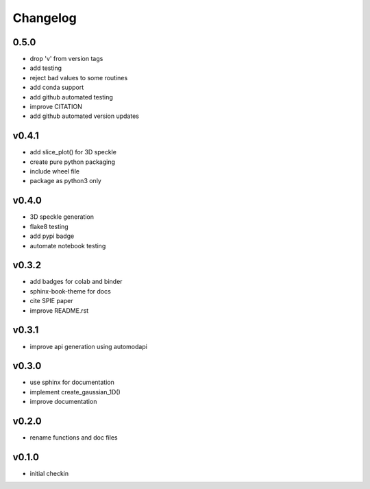 Changelog
=========

0.5.0
------
* drop 'v' from version tags
* add testing
* reject bad values to some routines
* add conda support
* add github automated testing
* improve CITATION
* add github automated version updates

v0.4.1
------
* add slice_plot() for 3D speckle
* create pure python packaging
* include wheel file
* package as python3 only

v0.4.0
------
* 3D speckle generation
* flake8 testing
* add pypi badge
* automate notebook testing

v0.3.2
------
* add badges for colab and binder
* sphinx-book-theme for docs
* cite SPIE paper
* improve README.rst

v0.3.1
------
* improve api generation using automodapi

v0.3.0
------
* use sphinx for documentation
* implement create_gaussian_1D()
* improve documentation

v0.2.0
------
*  rename functions and doc files

v0.1.0
------
*  initial checkin
